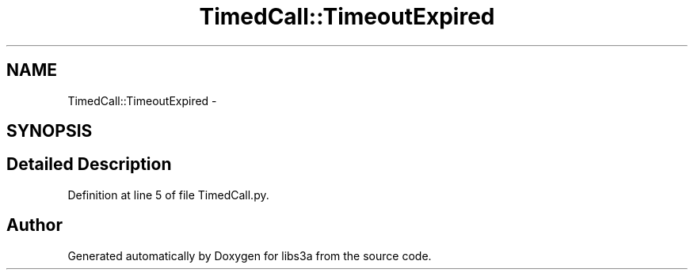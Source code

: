 .TH "TimedCall::TimeoutExpired" 3 "30 Jan 2015" "libs3a" \" -*- nroff -*-
.ad l
.nh
.SH NAME
TimedCall::TimeoutExpired \- 
.SH SYNOPSIS
.br
.PP
.SH "Detailed Description"
.PP 
Definition at line 5 of file TimedCall.py.

.SH "Author"
.PP 
Generated automatically by Doxygen for libs3a from the source code.
